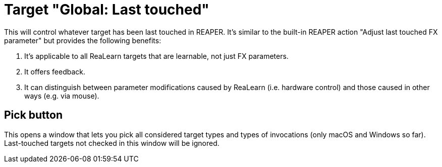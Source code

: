 [#global-last-touched]
= Target "Global: Last touched"

This will control whatever target has been last touched in REAPER.
It's similar to the built-in REAPER action "Adjust last touched FX parameter" but provides the following benefits:

. It's applicable to all ReaLearn targets that are learnable, not just FX parameters.
. It offers feedback.
. It can distinguish between parameter modifications caused by ReaLearn (i.e. hardware control) and those caused in other ways (e.g. via mouse).

== Pick button

This opens a window that lets you pick all considered target types and types of invocations (only macOS and Windows so far).
Last-touched targets not checked in this window will be ignored.
